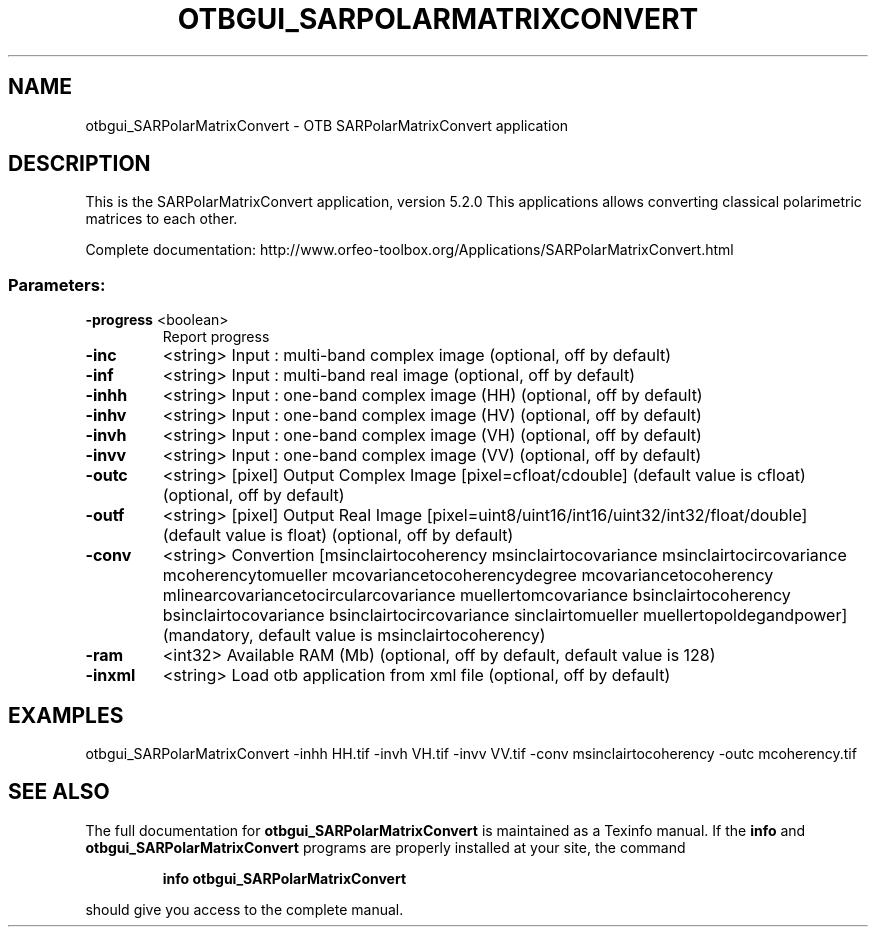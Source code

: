 .\" DO NOT MODIFY THIS FILE!  It was generated by help2man 1.46.4.
.TH OTBGUI_SARPOLARMATRIXCONVERT "1" "December 2015" "otbgui_SARPolarMatrixConvert 5.2.0" "User Commands"
.SH NAME
otbgui_SARPolarMatrixConvert \- OTB SARPolarMatrixConvert application
.SH DESCRIPTION
This is the SARPolarMatrixConvert application, version 5.2.0
This applications allows converting classical polarimetric matrices to each other.
.PP
Complete documentation: http://www.orfeo\-toolbox.org/Applications/SARPolarMatrixConvert.html
.SS "Parameters:"
.TP
\fB\-progress\fR <boolean>
Report progress
.TP
\fB\-inc\fR
<string>         Input : multi\-band complex image  (optional, off by default)
.TP
\fB\-inf\fR
<string>         Input : multi\-band real image  (optional, off by default)
.TP
\fB\-inhh\fR
<string>         Input : one\-band complex image (HH)  (optional, off by default)
.TP
\fB\-inhv\fR
<string>         Input : one\-band complex image (HV)  (optional, off by default)
.TP
\fB\-invh\fR
<string>         Input : one\-band complex image (VH)  (optional, off by default)
.TP
\fB\-invv\fR
<string>         Input : one\-band complex image (VV)  (optional, off by default)
.TP
\fB\-outc\fR
<string> [pixel] Output Complex Image  [pixel=cfloat/cdouble] (default value is cfloat) (optional, off by default)
.TP
\fB\-outf\fR
<string> [pixel] Output Real Image  [pixel=uint8/uint16/int16/uint32/int32/float/double] (default value is float) (optional, off by default)
.TP
\fB\-conv\fR
<string>         Convertion [msinclairtocoherency
msinclairtocovariance
msinclairtocircovariance
mcoherencytomueller
mcovariancetocoherencydegree
mcovariancetocoherency
mlinearcovariancetocircularcovariance
muellertomcovariance
bsinclairtocoherency
bsinclairtocovariance
bsinclairtocircovariance
sinclairtomueller
muellertopoldegandpower] (mandatory, default value is msinclairtocoherency)
.TP
\fB\-ram\fR
<int32>          Available RAM (Mb)  (optional, off by default, default value is 128)
.TP
\fB\-inxml\fR
<string>         Load otb application from xml file  (optional, off by default)
.SH EXAMPLES
otbgui_SARPolarMatrixConvert \-inhh HH.tif \-invh VH.tif \-invv VV.tif \-conv msinclairtocoherency \-outc mcoherency.tif
.SH "SEE ALSO"
The full documentation for
.B otbgui_SARPolarMatrixConvert
is maintained as a Texinfo manual.  If the
.B info
and
.B otbgui_SARPolarMatrixConvert
programs are properly installed at your site, the command
.IP
.B info otbgui_SARPolarMatrixConvert
.PP
should give you access to the complete manual.
